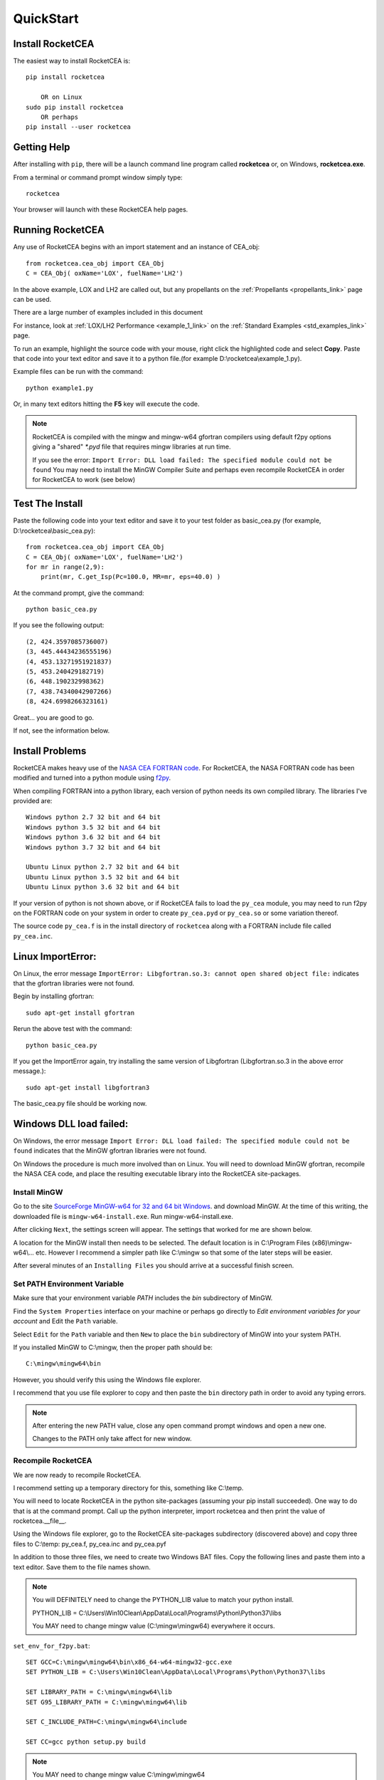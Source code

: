 
.. quickstart

QuickStart
==========

Install RocketCEA
-----------------

The easiest way to install RocketCEA is::

    pip install rocketcea
    
        OR on Linux
    sudo pip install rocketcea
        OR perhaps
    pip install --user rocketcea


Getting Help
------------

After installing with ``pip``, there will be a launch command line program called **rocketcea** or, on Windows, **rocketcea.exe**. 

From a terminal or command prompt window simply type::

    rocketcea

Your browser will launch with these RocketCEA help pages.

Running RocketCEA
-----------------

Any use of RocketCEA begins with an import statement and an instance of CEA_obj::

    from rocketcea.cea_obj import CEA_Obj
    C = CEA_Obj( oxName='LOX', fuelName='LH2')


In the above example, LOX and LH2 are called out, but any propellants on the :ref:`Propellants <propellants_link>` page can be used.

There are a large number of examples included in this document

For instance, look at :ref:`LOX/LH2 Performance <example_1_link>` on the :ref:`Standard Examples <std_examples_link>` page. 

To run an example, highlight the source code with your mouse, right click the highlighted code and select **Copy**. 
Paste that code into your text editor and save it to a python file.(for example D:\\rocketcea\\example_1.py).

    
Example files can be run with the command::

    python example1.py

Or, in many text editors hitting the **F5** key will execute the code.

.. note::
    
    RocketCEA is compiled with the mingw and mingw-w64 gfortran compilers using default f2py options
    giving a "shared" `*.pyd` file that requires mingw libraries at run time.
    
    If you see the error: ``Import Error: DLL load failed: The specified module could not be found``
    You may need to install the MinGW Compiler Suite and perhaps even recompile RocketCEA in order 
    for RocketCEA to work (see below)

Test The Install
----------------

Paste the following code into your text editor and save it to your test folder as basic_cea.py 
(for example, D:\\rocketcea\\basic_cea.py)::

    from rocketcea.cea_obj import CEA_Obj
    C = CEA_Obj( oxName='LOX', fuelName='LH2')
    for mr in range(2,9):
        print(mr, C.get_Isp(Pc=100.0, MR=mr, eps=40.0) )

At the command prompt, give the command::

    python basic_cea.py
    
If you see the following output::

    (2, 424.3597085736007)
    (3, 445.44434236555196)
    (4, 453.13271951921837)
    (5, 453.240429182719)
    (6, 448.190232998362)
    (7, 438.74340042907266)
    (8, 424.6998266323161)

Great... you are good to go.

If not, see the information below.

Install Problems
----------------

RocketCEA makes heavy use of the `NASA CEA FORTRAN code <https://www.grc.nasa.gov/WWW/CEAWeb/ceaHome.htm>`_.
For RocketCEA, the NASA FORTRAN code has been modified and turned into a python module using `f2py <https://docs.scipy.org/doc/numpy/f2py/python-usage.html>`_.

When compiling FORTRAN into a python library, each version of python needs its own compiled library.
The libraries I've provided are::

    Windows python 2.7 32 bit and 64 bit
    Windows python 3.5 32 bit and 64 bit
    Windows python 3.6 32 bit and 64 bit
    Windows python 3.7 32 bit and 64 bit
    
    Ubuntu Linux python 2.7 32 bit and 64 bit
    Ubuntu Linux python 3.5 32 bit and 64 bit
    Ubuntu Linux python 3.6 32 bit and 64 bit

If your version of python is not shown above, or if RocketCEA fails to load the ``py_cea`` module,
you may need to run f2py on the FORTRAN code on your system in order to create ``py_cea.pyd`` or
``py_cea.so`` or some variation thereof.

The source code ``py_cea.f`` is in the install directory of ``rocketcea`` along with a FORTRAN
include file called ``py_cea.inc``. 

Linux ImportError:
------------------

On Linux, the error message ``ImportError: Libgfortran.so.3: cannot open shared object file:`` indicates
that the gfortran libraries were not found.

Begin by installing gfortran::

    sudo apt-get install gfortran
    

Rerun the above test with the command::

    python basic_cea.py

If you get the ImportError again, try installing the same version of Libgfortran 
(Libgfortran.so.3 in the above error message.)::

    sudo apt-get install libgfortran3

The basic_cea.py file should be working now.

Windows DLL load failed:
------------------------

On Windows, the error message ``Import Error: DLL load failed: The specified module could not be found`` indicates
that the MinGW gfortran libraries were not found.

On Windows the procedure is much more involved than on Linux. You will need to download MinGW gfortran,
recompile the NASA CEA code, and place the resulting executable library into the RocketCEA site-packages.

Install MinGW
~~~~~~~~~~~~~

Go to the site `SourceForge MinGW-w64 for 32 and 64 bit Windows <https://sourceforge.net/projects/mingw-w64/>`_.
and download MinGW. At the time of this writing, the downloaded file is ``mingw-w64-install.exe``.
Run mingw-w64-install.exe.


.. image:: ./_static/mingw_welcome.jpg
    :width: 60%

After clicking ``Next``, the settings screen will appear.  The settings that worked for me are shown below.

.. image:: ./_static/mingw_settings.jpg
    :width: 60%

A location for the MinGW install then needs to be selected. The default location is in 
C:\\Program Files (x86)\\mingw-w64\\... etc.  However I recommend a simpler path like C:\\mingw
so that some of the later steps will be easier.


.. image:: ./_static/mingw_path_select.jpg
    :width: 60%

After several minutes of an ``Installing Files`` you should arrive at a successful finish screen.


.. image:: ./_static/mingw_installing_files.jpg
    :width: 45%

.. image:: ./_static/mingw_finished.jpg
    :width: 45%


Set PATH Environment Variable
~~~~~~~~~~~~~~~~~~~~~~~~~~~~~

Make sure that your environment variable `PATH` includes the `bin` subdirectory of MinGW.

Find the ``System Properties`` interface on your machine or perhaps go directly to
`Edit environment variables for your account` and Edit the ``Path`` variable.

.. image:: ./_static/system_props.jpg


.. image:: ./_static/env_vars.jpg


Select ``Edit`` for the ``Path`` variable and then ``New`` to place the ``bin`` subdirectory of MinGW into
your system PATH.


.. image:: ./_static/add_mingw_bin.jpg


If you installed MinGW to C:\\mingw, then the proper path should be::

    C:\mingw\mingw64\bin
    
However, you should verify this using the Windows file explorer.

I recommend that you use file explorer to copy and then paste the ``bin`` directory path
in order to avoid any typing errors.

.. note::

    After entering the new PATH value, close any open command prompt windows and open a new one.
    
    Changes to the PATH only take affect for new window.

Recompile RocketCEA
~~~~~~~~~~~~~~~~~~~

We are now ready to recompile RocketCEA.

I recommend setting up a temporary directory for this, something like C:\\temp.

You will need to locate RocketCEA in the python site-packages (assuming your pip install succeeded).
One way to do that is at the command prompt. Call up the python interpreter, import rocketcea and then 
print the value of rocketcea.__file__.


.. image:: ./_static/find_rocketcea.jpg

Using the Windows file explorer, go to the RocketCEA site-packages subdirectory (discovered above) 
and copy three files to C:\\temp: py_cea.f, py_cea.inc and py_cea.pyf

In addition to those three files, we need to create two Windows BAT files.
Copy the following lines and paste them into a text editor.
Save them to the file names shown.

.. note::

    You will DEFINITELY need to change the PYTHON_LIB value to match your python install.
    
    PYTHON_LIB = C:\\Users\\Win10Clean\\AppData\\Local\\Programs\\Python\\Python37\\libs

    You MAY need to change mingw value (C:\\mingw\\mingw64) everywhere it occurs.

``set_env_for_f2py.bat``::

    SET GCC=C:\mingw\mingw64\bin\x86_64-w64-mingw32-gcc.exe
    SET PYTHON_LIB = C:\Users\Win10Clean\AppData\Local\Programs\Python\Python37\libs

    SET LIBRARY_PATH = C:\mingw\mingw64\lib
    SET G95_LIBRARY_PATH = C:\mingw\mingw64\lib

    SET C_INCLUDE_PATH=C:\mingw\mingw64\include

    SET CC=gcc python setup.py build

.. note::

    You MAY need to change mingw value C:\\mingw\\mingw64

``run_f2py.bat``::

    python.exe -m numpy.f2py -c py_cea.pyf py_cea.f  --compiler=mingw32 --f77exec=C:\mingw\mingw64\bin\x86_64-w64-mingw32-gfortran.exe

When you have done all of the above, you should have a directory that looks like the following.


.. image:: ./_static/ready_to_compile.jpg

Using a command prompt, navigate to C:\\temp and enter the command::

    set_env_for_f2py.bat

You should see a number of environment variables set 

.. image:: ./_static/set_env_for_f2py.jpg

Cross Your Fingers
~~~~~~~~~~~~~~~~~~

Now cross your fingers and enter the command::

    run_f2py.bat
    
With any luck, the long series of output will end as shown below


.. image:: ./_static/compile_success.jpg

The resulting ``pyd`` file should now be in C:\\temp as shown below.
In this case it is ``py_cea.cp37-win_amd64.pyd``


.. image:: ./_static/post_compile_dir.jpg


A possible compile error is 
``TypeError: '>=' not supported between instances of 'NoneType' and 'str'``

.. image:: ./_static/bad_mingw_path.jpg

If you have this error, go to `MinGW PATH Error`_.


Move pyd Into RocketCEA
~~~~~~~~~~~~~~~~~~~~~~~

Now that all the hard work is done, the final step is to move the resulting ``pyd`` file 
into the RocketCEA site-packages.

Use Windows file explorer to right click on the ``pyd`` file 
(``py_cea.cp37-win_amd64.pyd`` in the example above)
and select ``Copy``.

Navigate to the path that you located by printing the rocketcea.__file__ parameter
and paste the file into the rocketcea subdirectory. ``(EXCEPT for Python 2.7 64 bit,  SEE BELOW)``

You will likely be prompted to replace or skip the operation.  Choose ``Replace``.

.. image:: ./_static/replace_old_pyd.jpg

That subdirectory will now look something like the following.

.. image:: ./_static/destination_of_pyd.jpg

.. note::

    Python 2.7 64 bit should be pasted below rocketcea at rocketcea\\py27_64

.. image:: ./_static/py27_64bit_location.jpg


Re-Test RocketCEA
~~~~~~~~~~~~~~~~~

Go back to `Test The Install`_ and run the test.

MinGW PATH Error
~~~~~~~~~~~~~~~~

A possible compile error is 
``TypeError: '>=' not supported between instances of 'NoneType' and 'str'``

.. image:: ./_static/bad_mingw_path.jpg



This occurs when the various path entries to the MinGW libraries in the two batch files are incorrect, OR,
when the PATH to MinGW in the environment variables is wrong or not entered.

It can also occur if you use a command prompt window that was already open when you entered the PATH
environment variable or if you entered the PATH data incorrectly.

In ``set_env_for_f2py.bat``, double check your values for GCC, LIBRARY_PATH, G95_LIBRARY_PATH, C_INCLUDE_PATH

Use file explorer to go to the MinGW bin directory and copy the path directly from file explore and paste it directly
into ``set_env_for_f2py.bat`` in order to avoid any typing errors.

Do the same with ``run_f2py.bat``. Copy and paste the full path to the gfortran executable
(it will look similar to ``C:\mingw\mingw64\bin\x86_64-w64-mingw32-gfortran.exe``
BUT MIGHT BE DIFFERENT ON YOUR SETUP)

Finally, go back and verify the PATH environment variable in `Set PATH Environment Variable`_.
Again copy and paste the path and again close any open command prompt windows.

You should now be ready for another compile attempt at `Cross Your Fingers`_.

Windows Issues
--------------

Commands like::

    pip install rocketcea
    pip3.6 install rocketcea
    
should just work on Windows.

So far, the main issue I've had on a Windows platform is when python is installed in a directory
with a space in the name.  Any directories like ``C:/Python27`` or ``C:/Python37`` should work fine.

Another issue is with python 3.7 64 bit.
At the time of this writing, matplotlib was not properly installing.
I made matplotlib a dependency of RocketCEA and I assume that python 3.7 will have working support for 
matplotlib soon.

Ubuntu Linux Issues
-------------------


Commands like::

    pip install rocketcea
    pip3 install rocketcea
    
may well fail with any number of messages.

The most common problems can be solved by first installing dependencies like the following.::

    sudo apt-get install python-pip
    sudo apt-get install python-matplotlib
    sudo apt-get install python-tkinter

    OR

    sudo apt-get install python3-pip
    sudo apt-get install python3-matplotlib
    sudo apt-get install python3-tkinter

    AND PERHAPS

    sudo apt-get install libfreetype6-dev
    sudo apt-get install pkg-config
    sudo apt-get install libgfortran3:i386
    sudo pip install cairocffi
    sudo apt-get install python-gi-cairo

